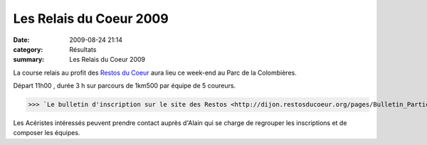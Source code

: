 Les Relais du Coeur 2009
========================

:date: 2009-08-24 21:14
:category: Résultats
:summary: Les Relais du Coeur 2009

|httpidataover-blogcom0120862photos-logoresto.gif| La course relais au profit des `Restos du Coeur <http://www.restosducoeur.org/>`_  aura lieu ce week-end au Parc de la Colombières.


Départ 11h00 , durée 3 h sur parcours de 1km500 par équipe de 5 coureurs.


>>> `Le bulletin d'inscription sur le site des Restos <http://dijon.restosducoeur.org/pages/Bulletin_Participation_Relais_2009.php>`_


Les Acéristes intéressés peuvent prendre contact auprès d'Alain qui se charge de regrouper les inscriptions et de composer les équipes.

.. |httpidataover-blogcom0120862photos-logoresto.gif| image:: http://assets.acr-dijon.org/old/httpidataover-blogcom0120862photos-logoresto.gif
